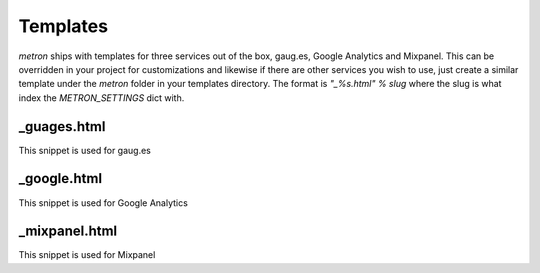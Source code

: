 .. _templates:

Templates
=========

`metron` ships with templates for three services out of the box, gaug.es, Google
Analytics and Mixpanel. This can be overridden in your project for customizations
and likewise if there are other services you wish to use, just create a similar
template under the `metron` folder in your templates directory. The format is
`"_%s.html" % slug` where the slug is what index the `METRON_SETTINGS` dict with.


_guages.html
------------

This snippet is used for gaug.es


_google.html
------------

This snippet is used for Google Analytics


_mixpanel.html
--------------

This snippet is used for Mixpanel
